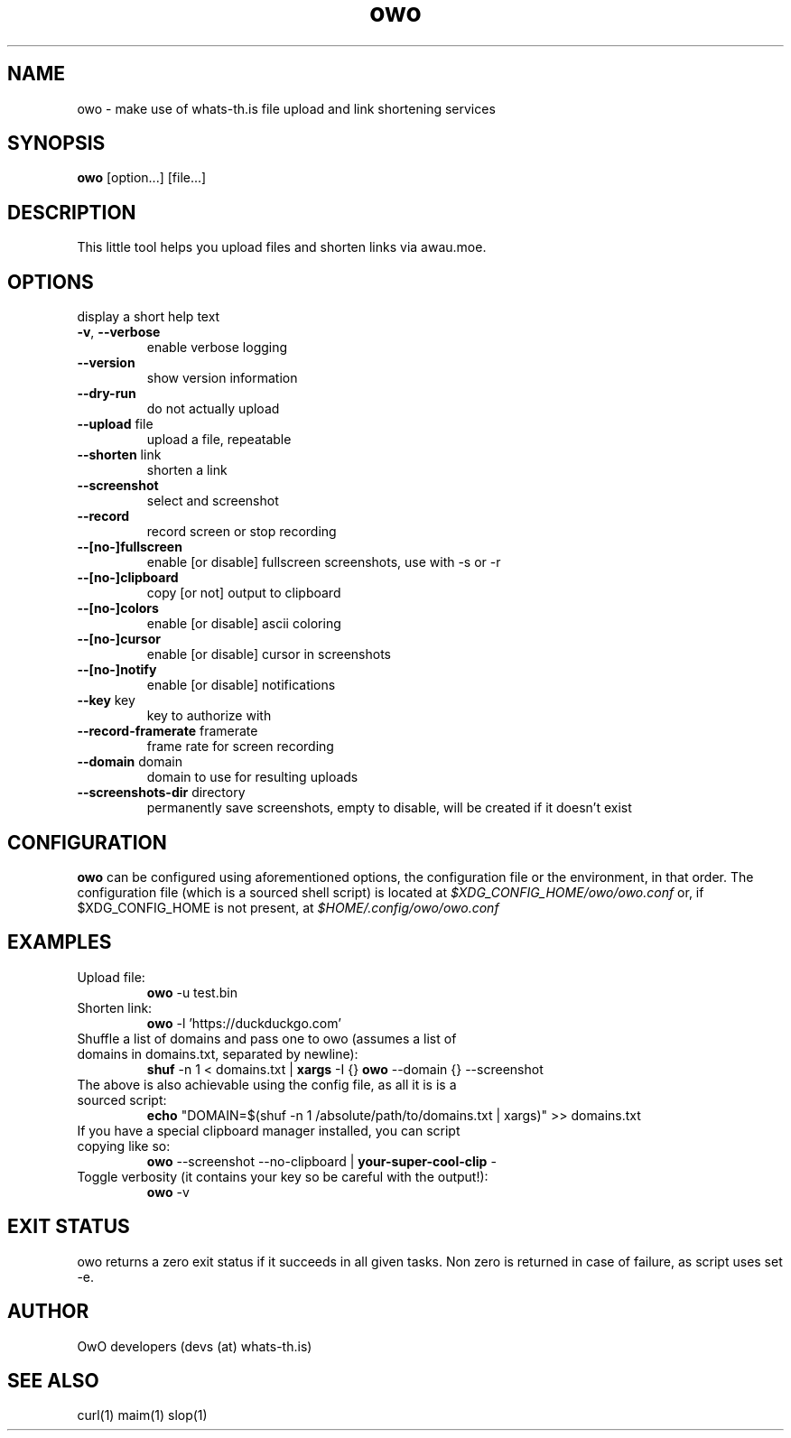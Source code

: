 .TH owo 1  "June 26, 2018" "version 1.0.0" "USER COMMANDS"
.SH NAME
owo \- make use of whats-th.is file upload and link shortening services
.SH SYNOPSIS
.B owo
[option...] [file...]
.SH DESCRIPTION
.PP
This little tool helps you upload files and shorten links via awau.moe.
.SH OPTIONS
.TP \fB\-h\fR, \fB\-\-help\fR
display a short help text
.TP
\fB\-v\fR, \fB\-\-verbose\fR
enable verbose logging
.TP
\fB\-\-version\fR
show version information
.TP
\fB\-\-dry\-run\fR
do not actually upload
.TP
\fB\-\-upload\fR file
upload a file, repeatable
.TP
\fB\-\-shorten\fR link
shorten a link
.TP
\fB\-\-screenshot\fR
select and screenshot
.TP
\fB\-\-record\fR
record screen or stop recording
.TP
\fB\-\-[no\-]fullscreen\fR
enable [or disable] fullscreen screenshots, use with \-s or \-r
.TP
\fB\-\-[no\-]clipboard\fR
copy [or not] output to clipboard
.TP
\fB\-\-[no\-]colors\fR
enable [or disable] ascii coloring
.TP
\fB\-\-[no\-]cursor\fR
enable [or disable] cursor in screenshots
.TP
\fB\-\-[no\-]notify\fR
enable [or disable] notifications
.TP
\fB\-\-key\fR key
key to authorize with
.TP
\fB\-\-record\-framerate\fR framerate
frame rate for screen recording
.TP
\fB\-\-domain\fR domain
domain to use for resulting uploads
.TP
\fB\-\-screenshots\-dir\fR directory
permanently save screenshots, empty to disable, will be created if it doesn't exist

.SH CONFIGURATION
.PP
.B
owo
can be configured using aforementioned options, the configuration file or the
environment, in that order. The configuration file (which is a sourced shell
script) is located at
.I $XDG_CONFIG_HOME/owo/owo.conf
or, if $XDG_CONFIG_HOME is not present, at
.I $HOME/.config/owo/owo.conf

.SH EXAMPLES
.TP
Upload file:
.B owo
\-u test.bin
.PP
.TP
Shorten link:
.B owo
\-l 'https://duckduckgo.com'
.TP
Shuffle a list of domains and pass one to owo (assumes a list of domains in domains.txt, separated by newline):
.B shuf
\-n 1 < domains.txt |
.B xargs
\-I {}
.B owo
\-\-domain {} --screenshot
.TP
The above is also achievable using the config file, as all it is is a sourced script:
.B echo
"DOMAIN=$(shuf \-n 1 /absolute/path/to/domains.txt | xargs)" >> domains.txt
.TP
If you have a special clipboard manager installed, you can script copying like so:
.B owo
\-\-screenshot \-\-no\-clipboard |
.B your-super-cool-clip
\-
.TP
Toggle verbosity (it contains your key so be careful with the output!):
.B owo
\-v
.PP
.SH EXIT STATUS
owo returns a zero exit status if it succeeds in all given tasks.
Non zero is returned in case of failure, as script uses set -e.
.SH AUTHOR
OwO developers (devs (at) whats-th.is)
.SH SEE ALSO
curl(1)
maim(1)
slop(1)
